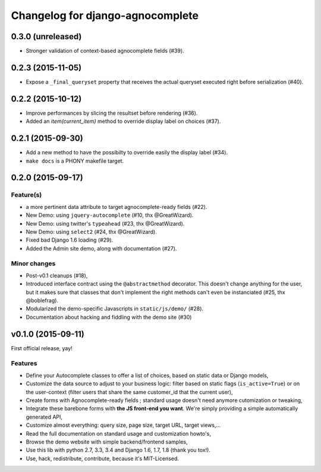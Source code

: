 =================================
Changelog for django-agnocomplete
=================================

0.3.0 (unreleased)
==================

- Stronger validation of context-based agnocomplete fields (#39).


0.2.3 (2015-11-05)
==================

- Expose a ``_final_queryset`` property that receives the actual queryset executed right before serialization (#40).


0.2.2 (2015-10-12)
==================

- Improve performances by slicing the resultset before rendering (#36).
- Added an `item(current_item)` method to override display label on choices (#37).


0.2.1 (2015-09-30)
==================

- Add a new method to have the possibilty to override easily the display label (#34).
- ``make docs`` is a PHONY makefile target.

0.2.0 (2015-09-17)
==================

Feature(s)
----------

- a more pertinent data attribute to target agnocomplete-ready fields (#22).
- New Demo: using ``jquery-autocomplete`` (#10, thx @GreatWizard).
- New Demo: using twitter's ``typeahead`` (#23, thx @GreatWizard).
- New Demo: using ``select2`` (#24, thx @GreatWizard).
- Fixed bad Django 1.6 loading (#29).
- Added the Admin site demo, along with documentation (#27).

Minor changes
-------------

- Post-v0.1 cleanups (#18),
- Introduced interface contract using the ``@abstractmethod`` decorator. This doesn't change anything for the user, but it makes sure that classes that don't implement the right methods can't even be instanciated (#25, thx @boblefrag).
- Modularized the demo-specific Javascripts in ``static/js/demo/`` (#28).
- Documentation about hacking and fiddling with the demo site (#30)

v0.1.0 (2015-09-11)
===================

First official release, yay!

Features
--------

* Define your Autocomplete classes to offer a list of choices, based on static data or Django models,
* Customize the data source to adjust to your business logic: filter based on static flags (``is_active=True``) or on the user-context (filter users that share the same customer_id that the current user),
* Create forms with Agnocomplete-ready fields ; standard usage doesn't need anymore cutomization or tweaking,
* Integrate these barebone forms with **the JS front-end you want**. We're simply providing a simple automatically generated API,
* Customize almost everything: query size, page size, target URL, target views,...
* Read the full documentation on standard usage and customization howto's,
* Browse the demo website with simple backend/frontend samples,
* Use this lib with python 2.7, 3.3, 3.4 and Django 1.6, 1.7, 1.8 (thank you tox!).
* Use, hack, redistribute, contribute, because it's MIT-Licensed.
